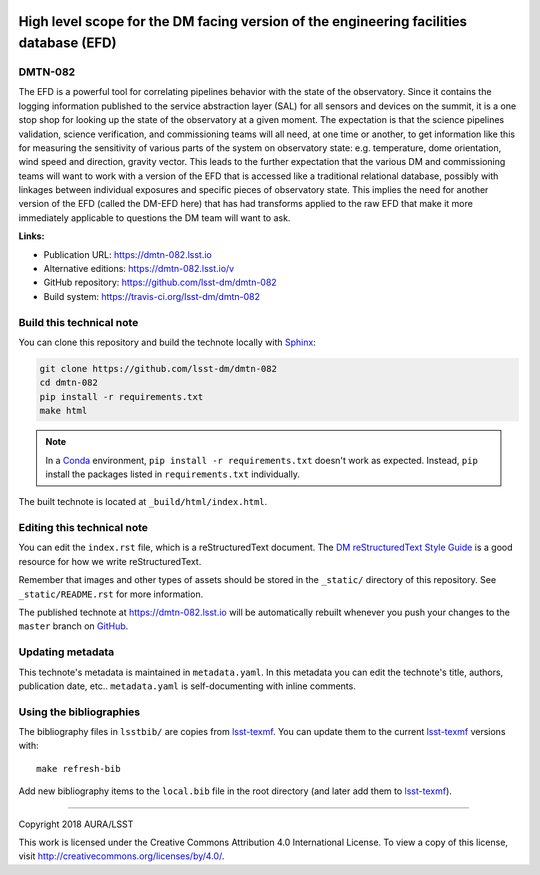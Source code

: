 .. image:: https://img.shields.io/badge/dmtn--082-lsst.io-brightgreen.svg
   :target: https://dmtn-082.lsst.io
.. image:: https://travis-ci.org/lsst-dm/dmtn-082.svg
   :target: https://travis-ci.org/lsst-dm/dmtn-082
..
  Uncomment this section and modify the DOI strings to include a Zenodo DOI badge in the README
  .. image:: https://zenodo.org/badge/doi/10.5281/zenodo.#####.svg
     :target: http://dx.doi.org/10.5281/zenodo.#####

#######################################################################################
High level scope for the DM facing version of the engineering facilities database (EFD)
#######################################################################################

DMTN-082
========

The EFD is a powerful tool for correlating pipelines behavior with the state of the observatory.  Since it contains the logging information published to the service abstraction layer (SAL) for all sensors and devices on the summit, it is a one stop shop for looking up the state of the observatory at a given moment.  The expectation is that the science pipelines validation, science verification, and commissioning teams will all need, at one time or another, to get information like this for measuring the sensitivity of various parts of the system on observatory state: e.g. temperature, dome orientation, wind speed and direction, gravity vector.  This leads to the further expectation that the various DM and commissioning teams will want to work with a version of the EFD that is accessed like a traditional relational database, possibly with linkages between individual exposures and specific pieces of observatory state.  This implies the need for another version of the EFD (called the DM-EFD here) that has had transforms applied to the raw EFD that make it more immediately applicable to questions the DM team will want to ask.

**Links:**

- Publication URL: https://dmtn-082.lsst.io
- Alternative editions: https://dmtn-082.lsst.io/v
- GitHub repository: https://github.com/lsst-dm/dmtn-082
- Build system: https://travis-ci.org/lsst-dm/dmtn-082


Build this technical note
=========================

You can clone this repository and build the technote locally with `Sphinx`_:

.. code-block:: bash

   git clone https://github.com/lsst-dm/dmtn-082
   cd dmtn-082
   pip install -r requirements.txt
   make html

.. note::

   In a Conda_ environment, ``pip install -r requirements.txt`` doesn't work as expected.
   Instead, ``pip`` install the packages listed in ``requirements.txt`` individually.

The built technote is located at ``_build/html/index.html``.

Editing this technical note
===========================

You can edit the ``index.rst`` file, which is a reStructuredText document.
The `DM reStructuredText Style Guide`_ is a good resource for how we write reStructuredText.

Remember that images and other types of assets should be stored in the ``_static/`` directory of this repository.
See ``_static/README.rst`` for more information.

The published technote at https://dmtn-082.lsst.io will be automatically rebuilt whenever you push your changes to the ``master`` branch on `GitHub <https://github.com/lsst-dm/dmtn-082>`_.

Updating metadata
=================

This technote's metadata is maintained in ``metadata.yaml``.
In this metadata you can edit the technote's title, authors, publication date, etc..
``metadata.yaml`` is self-documenting with inline comments.

Using the bibliographies
========================

The bibliography files in ``lsstbib/`` are copies from `lsst-texmf`_.
You can update them to the current `lsst-texmf`_ versions with::

   make refresh-bib

Add new bibliography items to the ``local.bib`` file in the root directory (and later add them to `lsst-texmf`_).

****

Copyright 2018 AURA/LSST

This work is licensed under the Creative Commons Attribution 4.0 International License. To view a copy of this license, visit http://creativecommons.org/licenses/by/4.0/.

.. _Sphinx: http://sphinx-doc.org
.. _DM reStructuredText Style Guide: https://developer.lsst.io/docs/rst_styleguide.html
.. _this repo: ./index.rst
.. _Conda: http://conda.pydata.org/docs/
.. _lsst-texmf: https://lsst-texmf.lsst.io
